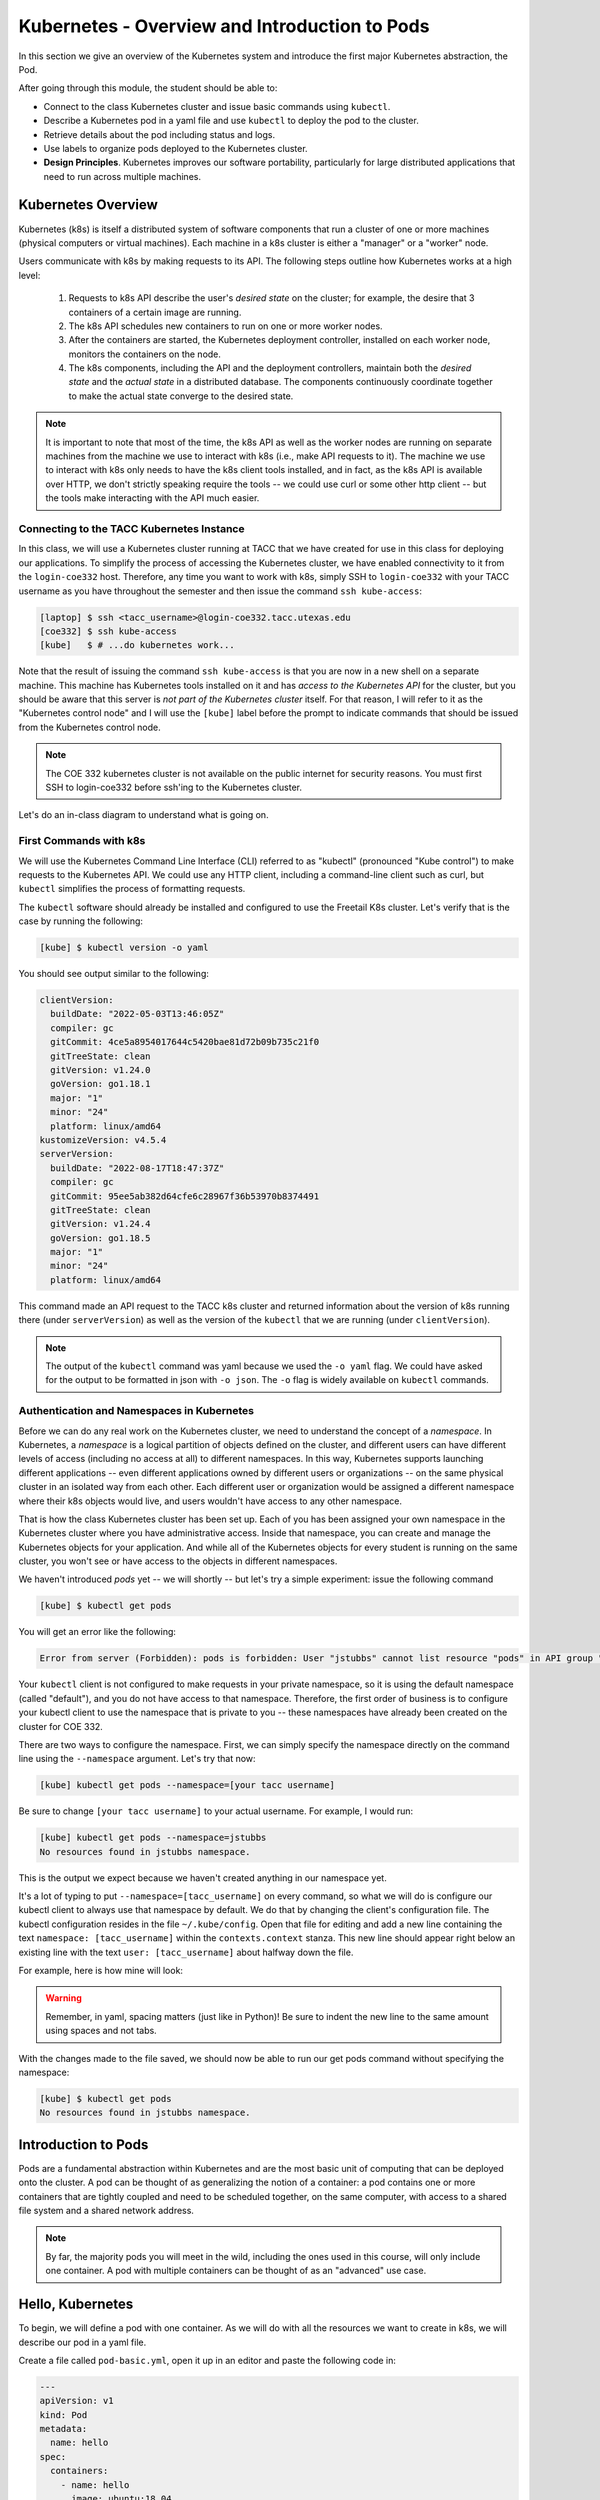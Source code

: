 Kubernetes - Overview and Introduction to Pods
==============================================

In this section we give an overview of the Kubernetes system and introduce the first major Kubernetes 
abstraction, the Pod.

After going through this module, the student should be able to:

* Connect to the class Kubernetes cluster and issue basic commands using ``kubectl``.
* Describe a Kubernetes pod in a yaml file and use ``kubectl`` to deploy the pod to the cluster.
* Retrieve details about the pod including status and logs. 
* Use labels to organize pods deployed to the Kubernetes cluster.
* **Design Principles**. Kubernetes improves our software portability, particularly 
  for large distributed applications that need to run across multiple machines.


Kubernetes Overview
~~~~~~~~~~~~~~~~~~~
Kubernetes (k8s) is itself a distributed system of software components that run a cluster of one or more machines (physical
computers or virtual machines). Each machine in a k8s cluster is either a "manager" or a "worker" node.

Users communicate with k8s by making requests to its API. The following steps outline how Kubernetes works at a high level:

 1) Requests to k8s API describe the user's *desired state* on the cluster; for example, the desire that 3 containers of
    a certain image are running.
 2) The k8s API schedules new containers to run on one or more worker nodes.
 3) After the containers are started, the Kubernetes deployment controller, installed on each worker node, monitors the
    containers on the node.
 4) The k8s components, including the API and the deployment controllers, maintain both the *desired state* and the
    *actual state* in a distributed database. The components continuously coordinate together to make the actual state
    converge to the desired state.

.. figure:: ./images/k8s_overview.png
    :width: 1000px
    :align: center


.. note::

  It is important to note that most of the time, the k8s API as well as the worker nodes are running on separate machines
  from the machine we use to interact with k8s (i.e., make API requests to it). The machine we use to interact with k8s
  only needs to have the k8s client tools installed, and in fact, as the k8s API is available over HTTP, we don't strictly
  speaking require the tools -- we could use curl or some other http client -- but the tools make 
  interacting with the API much easier.


Connecting to the TACC Kubernetes Instance
------------------------------------------
In this class, we will use a Kubernetes cluster running at TACC that we have created for use in this class 
for deploying our applications. To simplify the process
of accessing the Kubernetes cluster, we have enabled connectivity to it from the ``login-coe332`` host. 
Therefore, any time you want to work with k8s, simply SSH to ``login-coe332`` with your TACC username as you have throughout the 
semester and then issue the command ``ssh kube-access``:

.. code-block:: console 

 [laptop] $ ssh <tacc_username>@login-coe332.tacc.utexas.edu
 [coe332] $ ssh kube-access
 [kube]   $ # ...do kubernetes work...

Note that the result of issuing the command ``ssh kube-access`` is that you are now in a new shell on a 
separate machine. This machine has Kubernetes tools installed on it and has *access to the Kubernetes API*
for the cluster, but you should be aware that this server is *not part of the Kubernetes cluster* itself. 
For that reason, I will refer to it as the "Kubernetes control node" and
I will use the ``[kube]`` label before the prompt to indicate commands that should be issued from the 
Kubernetes control node. 

.. note:: 

    The COE 332 kubernetes cluster is not available on the public internet for security reasons.
    You must first SSH to login-coe332 before ssh'ing to the Kubernetes cluster. 

Let's do an in-class diagram to understand what is going on. 

First Commands with k8s
-----------------------

We will use the Kubernetes Command Line Interface (CLI) referred to as "kubectl" (pronounced "Kube control") to make
requests to the Kubernetes API. We could use any HTTP client, including a command-line client such as curl, but ``kubectl``
simplifies the process of formatting requests.

The ``kubectl`` software should already be installed and configured to use the Freetail K8s cluster. Let's verify that
is the case by running the following:

.. code-block:: console

  [kube] $ kubectl version -o yaml

You should see output similar to the following:

.. code-block:: console

  clientVersion:
    buildDate: "2022-05-03T13:46:05Z"
    compiler: gc
    gitCommit: 4ce5a8954017644c5420bae81d72b09b735c21f0
    gitTreeState: clean
    gitVersion: v1.24.0
    goVersion: go1.18.1
    major: "1"
    minor: "24"
    platform: linux/amd64
  kustomizeVersion: v4.5.4
  serverVersion:
    buildDate: "2022-08-17T18:47:37Z"
    compiler: gc
    gitCommit: 95ee5ab382d64cfe6c28967f36b53970b8374491
    gitTreeState: clean
    gitVersion: v1.24.4
    goVersion: go1.18.5
    major: "1"
    minor: "24"
    platform: linux/amd64



This command made an API request to the TACC k8s cluster and returned information about the version
of k8s running there (under ``serverVersion``) as well as the version of the ``kubectl`` that we are running (under
``clientVersion``).

.. note::

  The output of the ``kubectl`` command was yaml because we used the ``-o yaml`` flag. We could have asked for the output
  to be formatted in json with ``-o json``. The ``-o`` flag is widely available on ``kubectl`` commands.


Authentication and Namespaces in Kubernetes
-------------------------------------------
Before we can do any real work on the Kubernetes cluster, we need to understand the concept of a *namespace*.
In Kubernetes, a *namespace* is a logical partition of objects defined on the cluster, and different users 
can have different levels of access (including no access at all) to different namespaces. In this way, 
Kubernetes supports launching different applications -- even different
applications owned by different users or organizations -- on the same physical cluster 
in an isolated way from each other. Each different user or organization would be assigned a different
namespace where their k8s objects would live, and users wouldn't have access to any other namespace. 

That is how the class Kubernetes cluster has been set up. Each of you has been assigned your own namespace
in the Kubernetes cluster where you have administrative access. Inside that namespace, you can create
and manage the Kubernetes objects for your application. And while all of the Kubernetes objects for every 
student is running on the same cluster, you won't see or have access to the objects in different namespaces.

We haven't introduced `pods` yet -- we will shortly -- but let's try a simple experiment: issue 
the following command 

.. code-block:: console 

    [kube] $ kubectl get pods

You will get an error like the following:

.. code-block:: console

  Error from server (Forbidden): pods is forbidden: User "jstubbs" cannot list resource "pods" in API group "" in the namespace "default"


Your ``kubectl`` client is not configured to make requests in your private namespace, so it is using the
default namespace (called "default"), and you do not have access to that namespace.  
Therefore, the first order of business is to configure your kubectl client to use the namespace that is 
private to you -- these namespaces have already been created on the cluster for COE 332. 

There are two ways to configure the namespace. First, we can simply specify the namespace directly on the 
command line using the ``--namespace`` argument. Let's try that now:

.. code-block:: console

    [kube] kubectl get pods --namespace=[your tacc username] 

Be sure to change ``[your tacc username]`` to your actual username. For example, I would run:

.. code-block:: console

    [kube] kubectl get pods --namespace=jstubbs
    No resources found in jstubbs namespace.

This is the output we expect because we haven't created anything in our namespace yet. 

It's a lot of typing to put ``--namespace=[tacc_username]`` on every command, so what we will do is 
configure our kubectl client to always use that namespace by default. We do that by changing the 
client's configuration file. The kubectl configuration resides in 
the file ``~/.kube/config``. Open that file for editing and add a new line containing the text 
``namespace: [tacc_username]`` within the ``contexts.context`` stanza. This new line should appear 
right below an existing line with the text ``user: [tacc_username]`` about halfway down the file.

For example, here is how mine will look:

.. code-block:: bash
  :linenos:
  :emphasize-lines: 10
  
  apiVersion: v1
  clusters:
  - cluster:
  . . .

  contexts:
  - context:
      cluster: cluster.local
      user: jstubbs
      namespace: jstubbs
    name: jstubbs@cluster.local
  . . . 


.. warning::

    Remember, in yaml, spacing matters (just like in Python)! Be sure to indent the new line to the same
    amount using spaces and not tabs. 


With the changes made to the file saved, we should now be able to run our get pods command without
specifying the namespace:

.. code-block:: console 

    [kube] $ kubectl get pods
    No resources found in jstubbs namespace.

Introduction to Pods
~~~~~~~~~~~~~~~~~~~~

Pods are a fundamental abstraction within Kubernetes and are the most basic unit of computing that can be deployed onto
the cluster. A pod can be thought of as generalizing the notion of a container: a pod contains one or more containers
that are tightly coupled and need to be scheduled together, on the same computer, with access to a shared file system
and a shared network address.

.. note::

  By far, the majority pods you will meet in the wild, including the ones used in this course, will only include one
  container. A pod with multiple containers can be thought of as an "advanced" use case.


Hello, Kubernetes
~~~~~~~~~~~~~~~~~

To begin, we will define a pod with one container. As we will do with all the resources we want to create in k8s, we
will describe our pod in a yaml file.

Create a file called ``pod-basic.yml``, open it up in an editor and paste the following code in:

.. code-block:: yaml

    ---
    apiVersion: v1
    kind: Pod
    metadata:
      name: hello
    spec:
      containers:
        - name: hello
          image: ubuntu:18.04
          command: ['sh', '-c', 'echo "Hello, Kubernetes!" && sleep 3600']

Let's break this down. The top four attributes are common to all k8s resource descriptions:

  * ``apiVersion`` -- describes what version of the k8s API we are working in. We are using ``v1``.
  * ``kind`` -- tells k8s what kind of resource we are describing, in this case a ``Pod``.
  * ``metadata`` -- in general, this is additional information about the resource we are describing that doesn't pertain
    to its operation. Here, we are giving our pod a ``name``, ``hello``.
  * ``spec`` -- This is where the actual description of the resource begins. The contents of this stanza vary depending
    on the ``kind`` of resource you are creating. We go into more details on this in the next section.


.. warning::

  Only one Kubernetes object of a specific ``kind`` can have a given ``name`` at a time. If you define a second pod
  with the same name you will overwrite the first pod. This is true of all the different types of k8s objects we will
  be creating.


The Pod Spec
~~~~~~~~~~~~

In k8s, you describe resources you want to create or update using a ``spec``. The required and optional parameters
available depend on the ``kind`` of resource you are describing.

The pod spec we defined looked like this:

.. code-block:: yaml

    spec:
      containers:
        - name: hello
          image: ubuntu:18.04
          command: ['sh', '-c', 'echo "Hello, Kubernetes!" && sleep 3600']

There is just one stanza, the ``containers`` stanza, which is a list of containers (recall that pods can contain
multiple containers). Here we are defining just one container. For each container, we provide:

  * ``name`` (optional) -- this is the name of the container, similar to the name attribute in Docker.
  * ``image`` (required) -- the image we want to use for the container, just like with Docker.
  * ``command`` (optional) -- the command we want to run in the container. Here we are running a short BASH script.


Creating the Pod In K8s
~~~~~~~~~~~~~~~~~~~~~~~

We are now ready to create our pod in k8s. To do so, we use the ``kubectl apply`` command. In general, when you have
a description of a resource that you want to create or update in k8s, the ``kubectl apply`` command can be used.

In this case, our description is contained in a file, so we use the ``-f`` flag. Try this now:

.. code-block:: bash

  [kube] $ kubectl apply -f pod-basic.yml

If all went well and k8s accepted your request, you should see an output like this:

.. code-block:: bash

  pod/hello created


.. note:: 

  The message ``pod/hello created`` indicates that the description of the pod was valid, that
  k8s has saved the pod definition in its database and that it is working on starting the pod on the
  cluster. It does **not** mean the pod is already created/running on the cluster. 

In practice, we won't be creating many ``Pod`` resources directly -- we'll be creating other resources, such as
``deployments`` that are made up of pods -- but it is important to understand pods and to be able to work
with pods using ``kubectl`` for debugging and other management tasks.


.. note::

  The pod we just created is running on the k8s cluster, NOT on your student VM and NOT on kube controller
  node. You will not be able to find it using commands like docker ps, etc.

During the lecture, we'll draw a picture here to help explain what is going on.



Working With Pods
~~~~~~~~~~~~~~~~~

We can use additional ``kubectl`` commands to get information about the pods we run on k8s.

Listing Pods
-------------
For example, we can list the pods on the cluster with ``kubectl get <object_type>`` -- in this case, the object type
is "pods":

.. code-block:: bash

  [kube] $ kubectl get pods

    NAME    READY   STATUS    RESTARTS   AGE
    hello   1/1     Running   0          64s

The output is fairly self-explanatory. We see a line for every pod which includes its name, status, the number of times
it has been restarted and its age. Our ``hello`` pod is listed above, with an age of ``64s`` because we just started it
but it is already RUNNING. Additional pods may be listed in my output in class due to prior work sessions.


Getting and Describing Pods
---------------------------

We can pass the pod name to the ``get`` command -- i.e., ``kubectl get pods <pod_name>`` -- to just get information on
a single pod

.. code-block:: bash

  [kube] $ kubectl get pods hello
    NAME    READY   STATUS    RESTARTS   AGE
    hello   1/1     Running   0          3m1s

The ``-o wide`` flag can be used to get more information:

.. code-block:: bash

  [kube] $ kubectl get pods hello -o wide
    NAME    READY   STATUS    RESTARTS   AGE     IP              NODE            NOMINATED NODE   READINESS GATES
    hello   1/1     Running   0          2m56s   10.233.85.195   kube-worker-2   <none>           <none>

Finally, the ``kubectl describe <resource_type> <resource_name>`` command gives additional information, including the
k8s events at the bottom. While we won't go into the details now, this information can be helpful when troubleshooting
a pod that has failed:

.. code-block:: bash

  [kube] $ kubectl describe pods hello 
    Name:         hello
    Namespace:    jstubbs
    Priority:     0
    Node:         kube-worker-2/129.114.39.176
    Start Time:   Sat, 18 Mar 2023 18:07:40 +0000
    Labels:       <none>
    Annotations:  cni.projectcalico.org/containerID: c0903adb8d0df25f2682ad5257a8c9408187298988d915d9aa6cd0d63c7436f2
                cni.projectcalico.org/podIP: 10.233.85.195/32
                cni.projectcalico.org/podIPs: 10.233.85.195/32
    Status:       Running
    IP:           10.233.85.195
    IPs:
    IP:  10.233.85.195
    Containers:
    hello:
        Container ID:  containerd://8d0b93802178e4f4070216158833634f61ba14931f1e63ddd37f165dcb1999e0
        Image:         ubuntu:18.04
        Image ID:      docker.io/library/ubuntu@sha256:8aa9c2798215f99544d1ce7439ea9c3a6dfd82de607da1cec3a8a2fae005931b
        Port:          <none>
        Host Port:     <none>
        Command:
        sh
        -c
        echo "Hello, Kubernetes!" && sleep 3600
        State:          Running
        Started:      Sat, 18 Mar 2023 18:07:44 +0000
        Ready:          True
        Restart Count:  0
        Environment:    <none>
        Mounts:
        /var/run/secrets/kubernetes.io/serviceaccount from kube-api-access-sfzhr (ro)
    Conditions:
    Type              Status
    Initialized       True 
    Ready             True 
    ContainersReady   True 
    PodScheduled      True 
    Volumes:
    kube-api-access-sfzhr:
        Type:                    Projected (a volume that contains injected data from multiple sources)
        TokenExpirationSeconds:  3607
        ConfigMapName:           kube-root-ca.crt
        ConfigMapOptional:       <nil>
        DownwardAPI:             true
    QoS Class:                   BestEffort
    Node-Selectors:              <none>
    Tolerations:                 node.kubernetes.io/not-ready:NoExecute op=Exists for 300s
                                node.kubernetes.io/unreachable:NoExecute op=Exists for 300s
    Events:
    Type    Reason     Age    From               Message
    ----    ------     ----   ----               -------
    Normal  Scheduled  3m27s  default-scheduler  Successfully assigned jstubbs/hello to kube-worker-2
    Normal  Pulling    3m27s  kubelet            Pulling image "ubuntu:18.04"
    Normal  Pulled     3m25s  kubelet            Successfully pulled image "ubuntu:18.04" in 2.81517356s
    Normal  Created    3m25s  kubelet            Created container hello
    Normal  Started    3m24s  kubelet            Started container hello


Getting Pod Logs
----------------

Finally, we can use ``kubectl logs <pod_name>`` command to get the logs associated with a pod:

.. code-block:: bash

  [kube] $ kubectl logs hello
    Hello, Kubernetes!

Note that the ``logs`` command does not include the resource name ("pods") because it only can be applied to pods. The
``logs`` command in k8s is equivalent to that in Docker; it returns the standard output (stdout) of the container.


Using Labels
------------

In the pod above we used the ``metadata`` stanza to give our pod a name. We can use ``labels`` to add additional metadata
to a pod. A label in k8s is nothing more than a ``name: value`` pair that we create to organize objects in a 
meaningful way. We can choose any value for ``name`` and ``value`` that we wish but they must be strings. If you
want to use a number like "10" for a label name or value, be sure to enclose it in quotes (i.e., ``"10"``).

You can think of these ``name:value``
pairs as variables and values. So for example, you might create a label called ``shape`` with values 
``circle``, ``triangle``, ``square``, etc. A more realistic label might be ``component_type`` with 
values  ``api``, ``database``, ``worker``, etc. 
Multiple pods can have the same ``name:value`` label.

Let's use the pod definition above to create a new pod with a label.

Create a file called ``pod-label.yml``, open it up in an editor and paste the following code in:

.. code-block:: yaml

    ---
    apiVersion: v1
    kind: Pod
    metadata:
      name: hello-label
      labels:
        version: "1.0"
    spec:
      containers:
        - name: hello
          image: ubuntu:18.04
          command: ['sh', '-c', 'echo "Hello, Kubernetes!" && sleep 3600']

Let's create this pod using ``kubectl apply``:

.. code-block:: bash

  [kube] $ kubectl apply -f pod-label.yml
  pod/hello-label created

Now when we list our pods, we should see it

.. code-block::

  [kube] $ kubectl get pods
    NAME          READY   STATUS    RESTARTS   AGE
    hello         1/1     Running   0          22m
    hello-label   1/1     Running   0          22s


Filtering By Labels With Selectors
----------------------------------

Labels are useful because we can use ``selectors`` to filter our results for a given label name and value. To specify
a label name and value, use the following syntax: ``--selector "<label_name>=<label_value>"``.

For instance, we can search for pods with the version 1.0 label like so:

.. code-block:: bash

  [kube] $ kubectl get pods  --selector "version=1.0"
    NAME          READY   STATUS    RESTARTS   AGE
    hello-label   1/1     Running   0          4m58s

We can also just use the label name to filter with the syntax ``--selector "<label_name>"``. This will find any pods with
the label ``<label_name>``, regardless of the value.



Additional Resources
~~~~~~~~~~~~~~~~~~~~

 * `k8s Pod Reference <https://kubernetes.io/docs/concepts/workloads/pods/>`_
